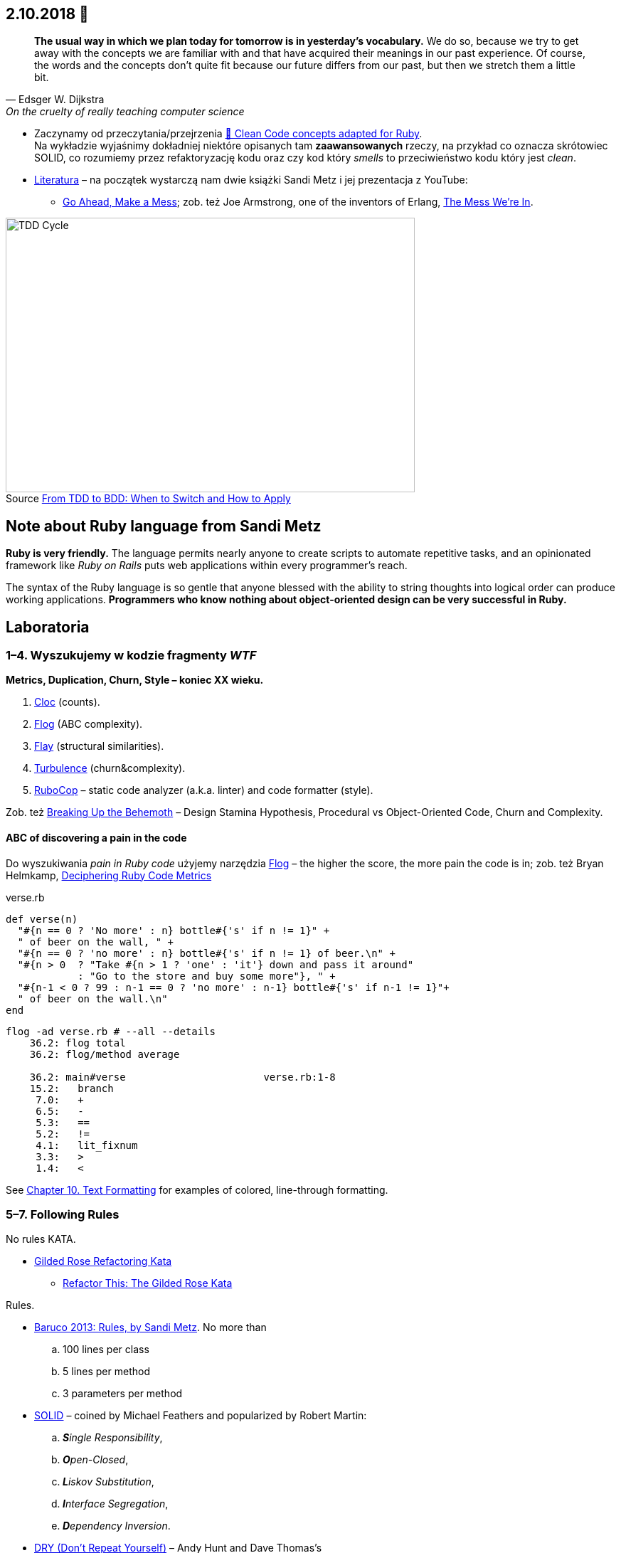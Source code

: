 :figure-caption!:
:tocs!:

## 2.10.2018 🚀

[quote, Edsger W. Dijkstra, On the cruelty of really teaching computer science]
____
*The usual way in which we plan today for tomorrow is in yesterday's vocabulary.*
We do so, because we try to get away with the concepts we are familiar with and
that have acquired their meanings in our past experience. Of course, the words
and the concepts don't quite fit because our future differs from our past, but
then we stretch them a little bit.
____

* Zaczynamy od przeczytania/przejrzenia
  https://github.com/uohzxela/clean-code-ruby[🛁 Clean Code concepts adapted for Ruby]. +
  Na wykładzie wyjaśnimy dokładniej niektóre opisanych tam
  [red]#**zaawansowanych**# rzeczy, na przykład co oznacza skrótowiec SOLID,
  co rozumiemy przez refaktoryzację kodu oraz
  czy kod który _smells_ to przeciwieństwo kodu który jest _clean_.

* https://www.sandimetz.com/products[Literatura] – na początek wystarczą nam
  dwie książki Sandi Metz i jej prezentacja z YouTube:
** https://www.youtube.com/watch?v=mpA2F1In41w[Go Ahead, Make a Mess]; zob. też
  Joe Armstrong, one of the inventors of Erlang, https://www.youtube.com/watch?v=lKXe3HUG2l4[The Mess We're In].

.Source https://r-stylelab.com/company/blog/web-development/from-tdd-to-bdd-when-to-switch-and-how-to-apply[From TDD to BDD: When to Switch and How to Apply]
image::images/tdd-cycle.png[TDD Cycle, 575, 386]


## Note about Ruby language from Sandi Metz

**Ruby is very friendly.**
The language permits nearly anyone to create scripts to automate repetitive
tasks, and an opinionated framework like _Ruby on Rails_ puts web applications
within every programmer’s reach.

The syntax of the Ruby language is so gentle that anyone blessed with the
ability to string thoughts into logical order can produce working applications.
**Programmers who know nothing about object-oriented design can be very successful in Ruby.**


## Laboratoria

### 1–4. Wyszukujemy w kodzie fragmenty _WTF_

**Metrics, Duplication, Churn, Style – koniec XX wieku.**

. https://github.com/AlDanial/cloc[Cloc] (counts).
. http://ruby.sadi.st/Flog.html[Flog] (ABC complexity).
. http://ruby.sadi.st/Flay.html[Flay] (structural similarities).
. https://github.com/chad/turbulence[Turbulence] (churn&complexity).
. https://docs.rubocop.org/en/latest/[RuboCop] – static code analyzer (a.k.a. linter) and code formatter (style).

Zob. też https://www.sandimetz.com/blog/2017/9/13/breaking-up-the-behemoth[Breaking Up the Behemoth] –
Design Stamina Hypothesis, Procedural vs Object-Oriented Code, Churn and Complexity.

#### ABC of discovering a pain in the code

Do wyszukiwania _pain in Ruby code_ użyjemy narzędzia
https://github.com/seattlerb/flog[Flog] – the higher the
score, the more pain the code is in; zob. też Bryan Helmkamp,
https://codeclimate.com/blog/deciphering-ruby-code-metrics/[Deciphering Ruby Code Metrics]

.verse.rb
```ruby
def verse(n)
  "#{n == 0 ? 'No more' : n} bottle#{'s' if n != 1}" +
  " of beer on the wall, " +
  "#{n == 0 ? 'no more' : n} bottle#{'s' if n != 1} of beer.\n" +
  "#{n > 0  ? "Take #{n > 1 ? 'one' : 'it'} down and pass it around"
            : "Go to the store and buy some more"}, " +
  "#{n-1 < 0 ? 99 : n-1 == 0 ? 'no more' : n-1} bottle#{'s' if n-1 != 1}"+
  " of beer on the wall.\n"
end
```

```sh
flog -ad verse.rb # --all --details
    36.2: flog total
    36.2: flog/method average

    36.2: main#verse                       verse.rb:1-8
    15.2:   branch
     7.0:   +
     6.5:   -
     5.3:   ==
     5.2:   !=
     4.1:   lit_fixnum
     3.3:   >
     1.4:   <
```

See http://www.methods.co.nz/asciidoc/chunked/ch10.html[Chapter 10. Text Formatting] for examples
of colored, line-through formatting.


### 5–7. Following Rules

No rules KATA.

* https://github.com/emilybache/GildedRose-Refactoring-Kata[Gilded Rose Refactoring Kata]
** http://iamnotmyself.com/2011/02/13/refactor-this-the-gilded-rose-kata/[Refactor This: The Gilded Rose Kata]

Rules.

* https://www.youtube.com/watch?v=npOGOmkxuio[Baruco 2013: Rules, by Sandi Metz]. No more than
.. 100 lines per class
.. 5 lines per method
.. 3 parameters per method

* https://pl.wikipedia.org/wiki/SOLID_(programowanie_obiektowe)[SOLID] –
  coined by Michael Feathers and popularized by Robert Martin:
.. _**S**ingle Responsibility_,
.. _**O**pen-Closed_,
.. _**L**iskov Substitution_,
.. _**I**nterface Segregation_,
.. _**D**ependency Inversion_.

* https://en.wikipedia.org/wiki/Don%27t_repeat_yourself[DRY (Don’t Repeat Yourself)] –
Andy Hunt and Dave Thomas’s

* https://pl.wikipedia.org/wiki/Prawo_Demeter[LoD (the Law of Demeter)] –
  the Demeter project at Northeastern University

* Our rules?


### 8–12. Wyszukujemy i naprawiamy _problemy w kodzie_

**Code smells, refactorings – początek XXI wieku, Kent Beck.**

Uruchomić https://github.com/whitesmith/rubycritic[RubyCritics] – a Ruby code quality reporter –
na większym projekcie napisanym w języku Ruby.

#### Code smell of the week

Programu **reek** można użyć do wypisania „zapachów” w projekcie napisanym w języku Ruby:

```sh
reek -f json KATALOG | jq .[].documentation_link | sort | uniq -c | sort -n
```
Jeśli katalog zawiera nie tylko pliki z kodem w języku Ruby, to modyfikujemy nieco to polecenie,
na przykład tak:
```sh
find lib -name '*.rb' | xargs reek -f json  | jq .[].documentation_link | sort | uniq -c | sort -n
```

Tutaj jest **link:refactorings.adoc[oficjalna lista code smells i refaktoryzacji]**
dla języka Ruby i Java.
Znaleźć trzy najczęściej występujące oficjalne zapachy w jakimś większym projekcie Ruby.

Na ile linijek kodu, średnio, wypada jeden zapach.


### Wykłady 13, 14, 15 – prezentacje projektów


## Zapoznajemy się z cyklem TDD

Zakładamy konto na portalu https://exercism.io[Exercism].
Następnie wybieramy **tracks** z językiem obiektowym i przerabiamy
ćwiczenia (10+).
